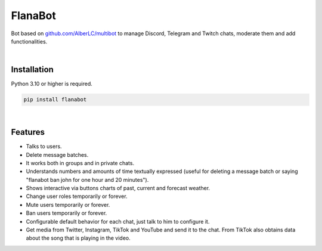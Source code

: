 FlanaBot
========

|license| |project_version| |python_version|

Bot based on `github.com/AlberLC/multibot`_ to manage Discord, Telegram and Twitch chats, moderate them and add functionalities.

|

Installation
------------

Python 3.10 or higher is required.

.. code-block::

    pip install flanabot

|

Features
--------

- Talks to users.
- Delete message batches.
- It works both in groups and in private chats.
- Understands numbers and amounts of time textually expressed (useful for deleting a message batch or saying "flanabot ban john for one hour and 20 minutes").
- Shows interactive via buttons charts of past, current and forecast weather.
- Change user roles temporarily or forever.
- Mute users temporarily or forever.
- Ban users temporarily or forever.
- Configurable default behavior for each chat, just talk to him to configure it.
- Get media from Twitter, Instagram, TikTok and YouTube and send it to the chat. From TikTok also obtains data about the song that is playing in the video.


.. |license| image:: https://img.shields.io/github/license/AlberLC/flanabot?style=flat
    :target: https://github.com/AlberLC/flanabot/blob/main/LICENSE
    :alt: License

.. |project_version| image:: https://img.shields.io/pypi/v/flanabot
    :target: https://pypi.org/project/flanabot/
    :alt: PyPI

.. |python_version| image:: https://img.shields.io/pypi/pyversions/flanabot
    :target: https://www.python.org/downloads/
    :alt: PyPI - Python Version

.. _github.com/AlberLC/multibot: https://github.com/AlberLC/multibot
